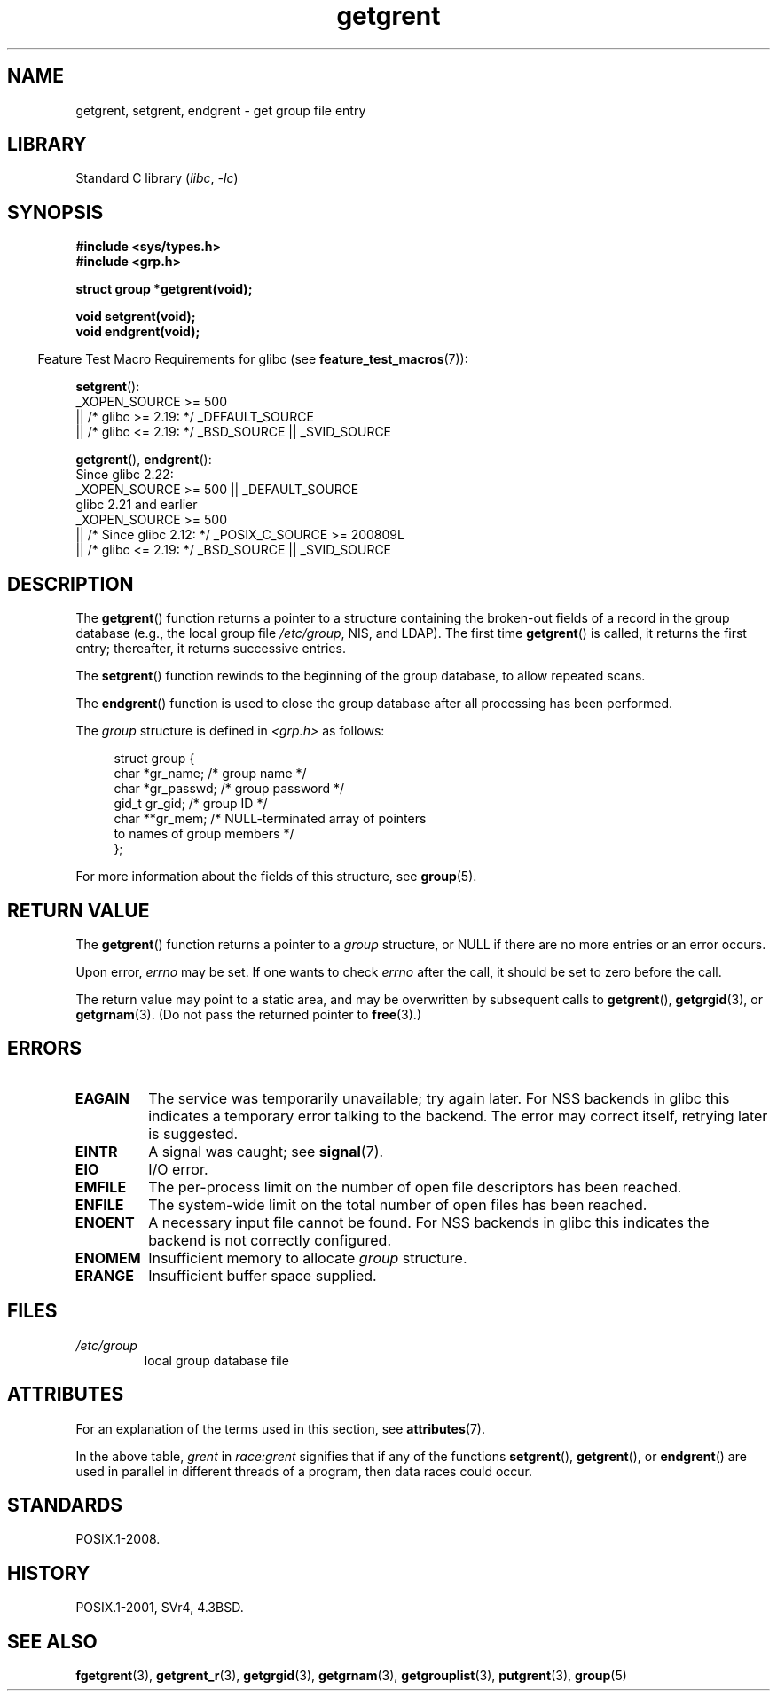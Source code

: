 '\" t
.\" Copyright, The authors of the Linux man-pages project
.\"
.\" SPDX-License-Identifier: Linux-man-pages-copyleft
.\"
.TH getgrent 3 (date) "Linux man-pages (unreleased)"
.SH NAME
getgrent, setgrent, endgrent \- get group file entry
.SH LIBRARY
Standard C library
.RI ( libc ,\~ \-lc )
.SH SYNOPSIS
.nf
.B #include <sys/types.h>
.B #include <grp.h>
.P
.B struct group *getgrent(void);
.P
.B void setgrent(void);
.B void endgrent(void);
.fi
.P
.RS -4
Feature Test Macro Requirements for glibc (see
.BR feature_test_macros (7)):
.RE
.P
.BR setgrent ():
.nf
    _XOPEN_SOURCE >= 500
.\"    || _XOPEN_SOURCE && _XOPEN_SOURCE_EXTENDED
        || /* glibc >= 2.19: */ _DEFAULT_SOURCE
        || /* glibc <= 2.19: */ _BSD_SOURCE || _SVID_SOURCE
.fi
.P
.BR getgrent (),
.BR endgrent ():
.nf
    Since glibc 2.22:
        _XOPEN_SOURCE >= 500 || _DEFAULT_SOURCE
.\"        || _XOPEN_SOURCE && _XOPEN_SOURCE_EXTENDED
    glibc 2.21 and earlier
        _XOPEN_SOURCE >= 500
.\"        || _XOPEN_SOURCE && _XOPEN_SOURCE_EXTENDED
            || /* Since glibc 2.12: */ _POSIX_C_SOURCE >= 200809L
            || /* glibc <= 2.19: */ _BSD_SOURCE || _SVID_SOURCE
.fi
.SH DESCRIPTION
The
.BR getgrent ()
function returns a pointer to a structure containing
the broken-out fields of a record in the group database
(e.g., the local group file
.IR /etc/group ,
NIS, and LDAP).
The first time
.BR getgrent ()
is called,
it returns the first entry; thereafter, it returns successive entries.
.P
The
.BR setgrent ()
function rewinds to the beginning
of the group database, to allow repeated scans.
.P
The
.BR endgrent ()
function is used to close the group database
after all processing has been performed.
.P
The
.I group
structure is defined in
.I <grp.h>
as follows:
.P
.in +4n
.EX
struct group {
    char   *gr_name;        /* group name */
    char   *gr_passwd;      /* group password */
    gid_t   gr_gid;         /* group ID */
    char  **gr_mem;         /* NULL\-terminated array of pointers
                               to names of group members */
};
.EE
.in
.P
For more information about the fields of this structure, see
.BR group (5).
.SH RETURN VALUE
The
.BR getgrent ()
function returns a pointer to a
.I group
structure,
or NULL if there are no more entries or an error occurs.
.P
Upon error,
.I errno
may be set.
If one wants to check
.I errno
after the call, it should be set to zero before the call.
.P
The return value may point to a static area, and may be overwritten
by subsequent calls to
.BR getgrent (),
.BR getgrgid (3),
or
.BR getgrnam (3).
(Do not pass the returned pointer to
.BR free (3).)
.SH ERRORS
.TP
.B EAGAIN
The service was temporarily unavailable; try again later.
For NSS backends in glibc
this indicates a temporary error talking to the backend.
The error may correct itself, retrying later is suggested.
.TP
.B EINTR
A signal was caught; see
.BR signal (7).
.TP
.B EIO
I/O error.
.TP
.B EMFILE
The per-process limit on the number of open file descriptors has been reached.
.TP
.B ENFILE
The system-wide limit on the total number of open files has been reached.
.TP
.\" not in POSIX
.B ENOENT
A necessary input file cannot be found.
For NSS backends in glibc
this indicates the backend is not correctly configured.
.TP
.B ENOMEM
.\" not in POSIX
Insufficient memory to allocate
.I group
structure.
.TP
.B ERANGE
Insufficient buffer space supplied.
.SH FILES
.TP
.I /etc/group
local group database file
.SH ATTRIBUTES
For an explanation of the terms used in this section, see
.BR attributes (7).
.TS
allbox;
lb lb lbx
l l l.
Interface	Attribute	Value
T{
.na
.nh
.BR getgrent ()
T}	Thread safety	T{
.na
.nh
MT-Unsafe race:grent
race:grentbuf locale
T}
T{
.na
.nh
.BR setgrent (),
.BR endgrent ()
T}	Thread safety	T{
.na
.nh
MT-Unsafe race:grent locale
T}
.TE
.P
In the above table,
.I grent
in
.I race:grent
signifies that if any of the functions
.BR setgrent (),
.BR getgrent (),
or
.BR endgrent ()
are used in parallel in different threads of a program,
then data races could occur.
.SH STANDARDS
POSIX.1-2008.
.SH HISTORY
POSIX.1-2001, SVr4, 4.3BSD.
.SH SEE ALSO
.BR fgetgrent (3),
.BR getgrent_r (3),
.BR getgrgid (3),
.BR getgrnam (3),
.BR getgrouplist (3),
.BR putgrent (3),
.BR group (5)
